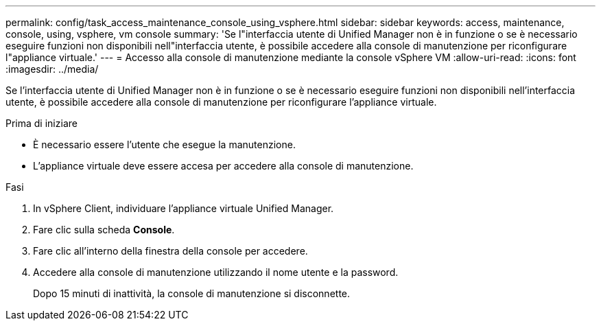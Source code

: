 ---
permalink: config/task_access_maintenance_console_using_vsphere.html 
sidebar: sidebar 
keywords: access, maintenance, console, using, vsphere, vm console 
summary: 'Se l"interfaccia utente di Unified Manager non è in funzione o se è necessario eseguire funzioni non disponibili nell"interfaccia utente, è possibile accedere alla console di manutenzione per riconfigurare l"appliance virtuale.' 
---
= Accesso alla console di manutenzione mediante la console vSphere VM
:allow-uri-read: 
:icons: font
:imagesdir: ../media/


[role="lead"]
Se l'interfaccia utente di Unified Manager non è in funzione o se è necessario eseguire funzioni non disponibili nell'interfaccia utente, è possibile accedere alla console di manutenzione per riconfigurare l'appliance virtuale.

.Prima di iniziare
* È necessario essere l'utente che esegue la manutenzione.
* L'appliance virtuale deve essere accesa per accedere alla console di manutenzione.


.Fasi
. In vSphere Client, individuare l'appliance virtuale Unified Manager.
. Fare clic sulla scheda *Console*.
. Fare clic all'interno della finestra della console per accedere.
. Accedere alla console di manutenzione utilizzando il nome utente e la password.
+
Dopo 15 minuti di inattività, la console di manutenzione si disconnette.



